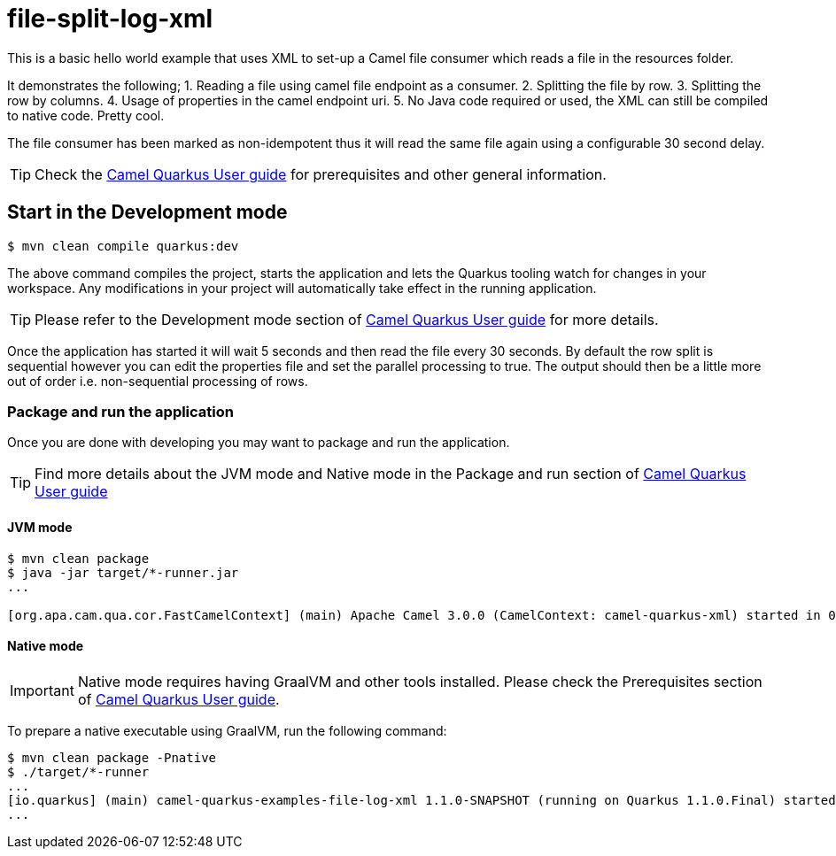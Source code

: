 = file-split-log-xml

This is a basic hello world example that uses XML to set-up a Camel file consumer which reads a file in the resources folder.

It demonstrates the following;
1. Reading a file using camel file endpoint as a consumer.
2. Splitting the file by row.
3. Splitting the row by columns.
4. Usage of properties in the camel endpoint uri.
5. No Java code required or used, the XML can still be compiled to native code. Pretty cool.

The file consumer has been marked as non-idempotent thus it will read the same file again using a configurable 30 second delay.

TIP: Check the https://camel.apache.org/camel-quarkus/latest/first-steps.html[Camel Quarkus User guide] for prerequisites
and other general information.

== Start in the Development mode

[source,shell]
----
$ mvn clean compile quarkus:dev
----

The above command compiles the project, starts the application and lets the Quarkus tooling watch for changes in your
workspace. Any modifications in your project will automatically take effect in the running application.

TIP: Please refer to the Development mode section of
https://camel.apache.org/camel-quarkus/latest/first-steps.html#_development_mode[Camel Quarkus User guide] for more details.

Once the application has started it will wait 5 seconds and then read the file every 30 seconds. By default the row split
is sequential however you can edit the properties file and set the parallel processing to true. The output should then be
a little more out of order i.e. non-sequential processing of rows.

=== Package and run the application

Once you are done with developing you may want to package and run the application.

TIP: Find more details about the JVM mode and Native mode in the Package and run section of
https://camel.apache.org/camel-quarkus/latest/first-steps.html#_package_and_run_the_application[Camel Quarkus User guide]

==== JVM mode

[source,shell]
----
$ mvn clean package
$ java -jar target/*-runner.jar
...

[org.apa.cam.qua.cor.FastCamelContext] (main) Apache Camel 3.0.0 (CamelContext: camel-quarkus-xml) started in 0.081 seconds
----

==== Native mode

IMPORTANT: Native mode requires having GraalVM and other tools installed. Please check the Prerequisites section
of https://camel.apache.org/camel-quarkus/latest/first-steps.html#_prerequisites[Camel Quarkus User guide].

To prepare a native executable using GraalVM, run the following command:

[source,shell]
----
$ mvn clean package -Pnative
$ ./target/*-runner
...
[io.quarkus] (main) camel-quarkus-examples-file-log-xml 1.1.0-SNAPSHOT (running on Quarkus 1.1.0.Final) started in 0.011s.
...
----
